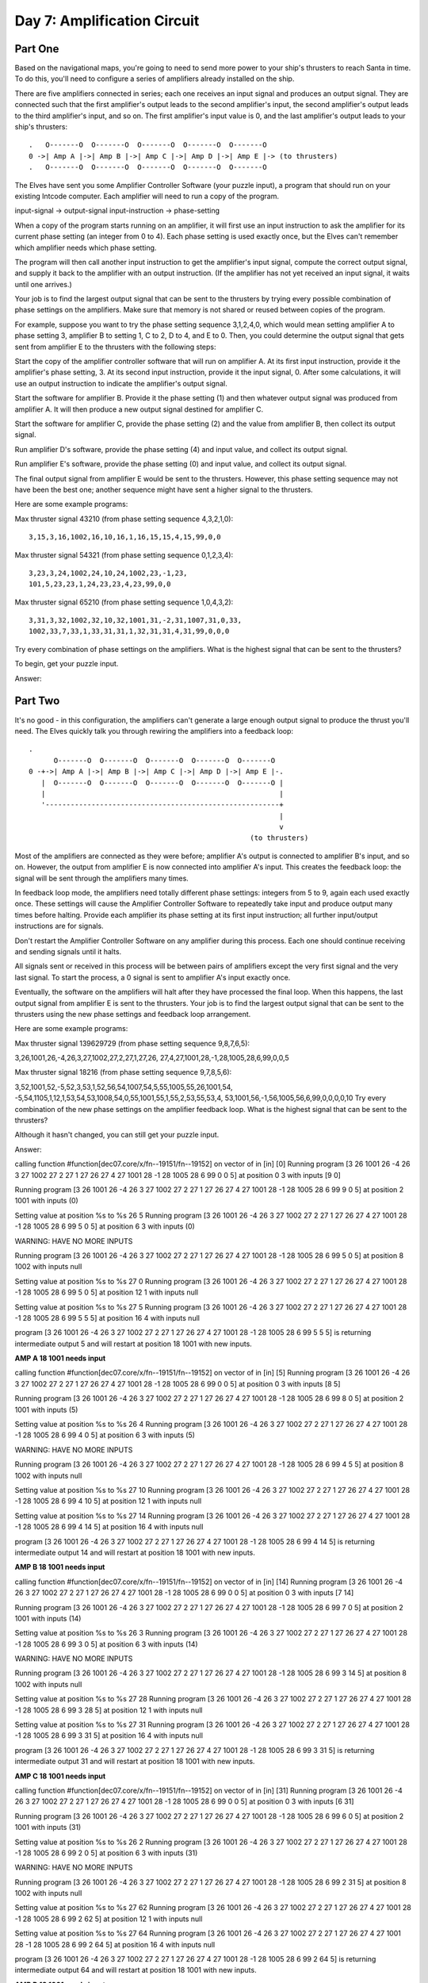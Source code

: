 =================================================================================
  Day 7: Amplification Circuit
=================================================================================

Part One
=================================================================================

Based on the navigational maps, you're going to need to send more power to your
ship's thrusters to reach Santa in time. To do this, you'll need to configure a
series of amplifiers already installed on the ship.

There are five amplifiers connected in series; each one receives an input signal
and produces an output signal. They are connected such that the first amplifier's
output leads to the second amplifier's input, the second amplifier's output leads
to the third amplifier's input, and so on. The first amplifier's input value is
0, and the last amplifier's output leads to your ship's thrusters::

    .   O-------O  O-------O  O-------O  O-------O  O-------O
    0 ->| Amp A |->| Amp B |->| Amp C |->| Amp D |->| Amp E |-> (to thrusters)
    .   O-------O  O-------O  O-------O  O-------O  O-------O


The Elves have sent you some Amplifier Controller Software (your puzzle input), a
program that should run on your existing Intcode computer. Each amplifier will
need to run a copy of the program.

input-signal -> output-signal
input-instruction -> phase-setting

When a copy of the program starts running on an amplifier, it will first use an
input instruction to ask the amplifier for its current phase setting (an integer
from 0 to 4). Each phase setting is used exactly once, but the Elves can't
remember which amplifier needs which phase setting.

The program will then call another input instruction to get the amplifier's input
signal, compute the correct output signal, and supply it back to the amplifier
with an output instruction. (If the amplifier has not yet received an input
signal, it waits until one arrives.)

Your job is to find the largest output signal that can be sent to the thrusters
by trying every possible combination of phase settings on the amplifiers. Make
sure that memory is not shared or reused between copies of the program.

For example, suppose you want to try the phase setting sequence 3,1,2,4,0, which
would mean setting amplifier A to phase setting 3, amplifier B to setting 1, C to
2, D to 4, and E to 0. Then, you could determine the output signal that gets sent
from amplifier E to the thrusters with the following steps:

Start the copy of the amplifier controller software that will run on amplifier A.
At its first input instruction, provide it the amplifier's phase setting, 3. At
its second input instruction, provide it the input signal, 0. After some
calculations, it will use an output instruction to indicate the amplifier's
output signal.

Start the software for amplifier B. Provide it the phase setting (1) and then
whatever output signal was produced from amplifier A. It will then produce a new
output signal destined for amplifier C.

Start the software for amplifier C, provide the phase setting (2) and the value
from amplifier B, then collect its output signal.

Run amplifier D's software, provide the phase setting (4) and input value, and
collect its output signal.

Run amplifier E's software, provide the phase setting (0) and input value, and
collect its output signal.

The final output signal from amplifier E would be sent to the thrusters. However,
this phase setting sequence may not have been the best one; another sequence
might have sent a higher signal to the thrusters.

Here are some example programs:

Max thruster signal 43210 (from phase setting sequence 4,3,2,1,0)::

    3,15,3,16,1002,16,10,16,1,16,15,15,4,15,99,0,0

Max thruster signal 54321 (from phase setting sequence 0,1,2,3,4)::

    3,23,3,24,1002,24,10,24,1002,23,-1,23,
    101,5,23,23,1,24,23,23,4,23,99,0,0

Max thruster signal 65210 (from phase setting sequence 1,0,4,3,2)::

    3,31,3,32,1002,32,10,32,1001,31,-2,31,1007,31,0,33,
    1002,33,7,33,1,33,31,31,1,32,31,31,4,31,99,0,0,0

Try every combination of phase settings on the amplifiers. What is the highest
signal that can be sent to the thrusters?

To begin, get your puzzle input.

Answer:


Part Two
==================================================================================

It's no good - in this configuration, the amplifiers can't generate a large enough
output signal to produce the thrust you'll need. The Elves quickly talk you
through rewiring the amplifiers into a feedback loop::

    .
          O-------O  O-------O  O-------O  O-------O  O-------O
    0 -+->| Amp A |->| Amp B |->| Amp C |->| Amp D |->| Amp E |-.
       |  O-------O  O-------O  O-------O  O-------O  O-------O |
       |                                                        |
       '--------------------------------------------------------+
                                                                |
                                                                v
                                                         (to thrusters)

Most of the amplifiers are connected as they were before; amplifier A's output is
connected to amplifier B's input, and so on. However, the output from amplifier E
is now connected into amplifier A's input. This creates the feedback loop: the
signal will be sent through the amplifiers many times.

In feedback loop mode, the amplifiers need totally different phase settings:
integers from 5 to 9, again each used exactly once. These settings will cause the
Amplifier Controller Software to repeatedly take input and produce output many times before halting. Provide each amplifier its phase setting at its first input instruction; all further input/output instructions are for signals.

Don't restart the Amplifier Controller Software on any amplifier during this process. Each one should continue receiving and sending signals until it halts.

All signals sent or received in this process will be between pairs of amplifiers except the very first signal and the very last signal. To start the process, a 0 signal is sent to amplifier A's input exactly once.

Eventually, the software on the amplifiers will halt after they have processed the final loop. When this happens, the last output signal from amplifier E is sent to the thrusters. Your job is to find the largest output signal that can be sent to the thrusters using the new phase settings and feedback loop arrangement.

Here are some example programs:

Max thruster signal 139629729 (from phase setting sequence 9,8,7,6,5):

3,26,1001,26,-4,26,3,27,1002,27,2,27,1,27,26,
27,4,27,1001,28,-1,28,1005,28,6,99,0,0,5

Max thruster signal 18216 (from phase setting sequence 9,7,8,5,6):

3,52,1001,52,-5,52,3,53,1,52,56,54,1007,54,5,55,1005,55,26,1001,54,
-5,54,1105,1,12,1,53,54,53,1008,54,0,55,1001,55,1,55,2,53,55,53,4,
53,1001,56,-1,56,1005,56,6,99,0,0,0,0,10
Try every combination of the new phase settings on the amplifier feedback loop. What is the highest signal that can be sent to the thrusters?

Although it hasn't changed, you can still get your puzzle input.

Answer:




calling function #function[dec07.core/x/fn--19151/fn--19152]
on vector of in [in] [0]
Running program
[3 26 1001 26 -4 26 3 27 1002 27 2 27 1 27 26 27 4 27 1001 28 -1 28 1005 28 6 99 0 0 5]
at position
0
3
with inputs
[9 0]

Running program
[3 26 1001 26 -4 26 3 27 1002 27 2 27 1 27 26 27 4 27 1001 28 -1 28 1005 28 6 99 9 0 5]
at position
2
1001
with inputs
(0)

Setting value at position %s to %s 26 5
Running program
[3 26 1001 26 -4 26 3 27 1002 27 2 27 1 27 26 27 4 27 1001 28 -1 28 1005 28 6 99 5 0 5]
at position
6
3
with inputs
(0)

WARNING: HAVE NO MORE INPUTS

Running program
[3 26 1001 26 -4 26 3 27 1002 27 2 27 1 27 26 27 4 27 1001 28 -1 28 1005 28 6 99 5 0 5]
at position
8
1002
with inputs
null

Setting value at position %s to %s 27 0
Running program
[3 26 1001 26 -4 26 3 27 1002 27 2 27 1 27 26 27 4 27 1001 28 -1 28 1005 28 6 99 5 0 5]
at position
12
1
with inputs
null

Setting value at position %s to %s 27 5
Running program
[3 26 1001 26 -4 26 3 27 1002 27 2 27 1 27 26 27 4 27 1001 28 -1 28 1005 28 6 99 5 5 5]
at position
16
4
with inputs
null

program
[3 26 1001 26 -4 26 3 27 1002 27 2 27 1 27 26 27 4 27 1001 28 -1 28 1005 28 6 99 5 5 5]
is returning intermediate output
5
and will restart at position
18
1001
with new inputs.


**AMP A 18 1001 needs input**


calling function #function[dec07.core/x/fn--19151/fn--19152]
on vector of in [in] [5]
Running program
[3 26 1001 26 -4 26 3 27 1002 27 2 27 1 27 26 27 4 27 1001 28 -1 28 1005 28 6 99 0 0 5]
at position
0
3
with inputs
[8 5]

Running program
[3 26 1001 26 -4 26 3 27 1002 27 2 27 1 27 26 27 4 27 1001 28 -1 28 1005 28 6 99 8 0 5]
at position
2
1001
with inputs
(5)

Setting value at position %s to %s 26 4
Running program
[3 26 1001 26 -4 26 3 27 1002 27 2 27 1 27 26 27 4 27 1001 28 -1 28 1005 28 6 99 4 0 5]
at position
6
3
with inputs
(5)

WARNING: HAVE NO MORE INPUTS

Running program
[3 26 1001 26 -4 26 3 27 1002 27 2 27 1 27 26 27 4 27 1001 28 -1 28 1005 28 6 99 4 5 5]
at position
8
1002
with inputs
null

Setting value at position %s to %s 27 10
Running program
[3 26 1001 26 -4 26 3 27 1002 27 2 27 1 27 26 27 4 27 1001 28 -1 28 1005 28 6 99 4 10 5]
at position
12
1
with inputs
null

Setting value at position %s to %s 27 14
Running program
[3 26 1001 26 -4 26 3 27 1002 27 2 27 1 27 26 27 4 27 1001 28 -1 28 1005 28 6 99 4 14 5]
at position
16
4
with inputs
null

program
[3 26 1001 26 -4 26 3 27 1002 27 2 27 1 27 26 27 4 27 1001 28 -1 28 1005 28 6 99 4 14 5]
is returning intermediate output
14
and will restart at position
18
1001
with new inputs.


**AMP B 18 1001 needs input**


calling function #function[dec07.core/x/fn--19151/fn--19152]
on vector of in [in] [14]
Running program
[3 26 1001 26 -4 26 3 27 1002 27 2 27 1 27 26 27 4 27 1001 28 -1 28 1005 28 6 99 0 0 5]
at position
0
3
with inputs
[7 14]

Running program
[3 26 1001 26 -4 26 3 27 1002 27 2 27 1 27 26 27 4 27 1001 28 -1 28 1005 28 6 99 7 0 5]
at position
2
1001
with inputs
(14)

Setting value at position %s to %s 26 3
Running program
[3 26 1001 26 -4 26 3 27 1002 27 2 27 1 27 26 27 4 27 1001 28 -1 28 1005 28 6 99 3 0 5]
at position
6
3
with inputs
(14)

WARNING: HAVE NO MORE INPUTS

Running program
[3 26 1001 26 -4 26 3 27 1002 27 2 27 1 27 26 27 4 27 1001 28 -1 28 1005 28 6 99 3 14 5]
at position
8
1002
with inputs
null

Setting value at position %s to %s 27 28
Running program
[3 26 1001 26 -4 26 3 27 1002 27 2 27 1 27 26 27 4 27 1001 28 -1 28 1005 28 6 99 3 28 5]
at position
12
1
with inputs
null

Setting value at position %s to %s 27 31
Running program
[3 26 1001 26 -4 26 3 27 1002 27 2 27 1 27 26 27 4 27 1001 28 -1 28 1005 28 6 99 3 31 5]
at position
16
4
with inputs
null

program
[3 26 1001 26 -4 26 3 27 1002 27 2 27 1 27 26 27 4 27 1001 28 -1 28 1005 28 6 99 3 31 5]
is returning intermediate output
31
and will restart at position
18
1001
with new inputs.


**AMP C 18 1001 needs input**


calling function #function[dec07.core/x/fn--19151/fn--19152]
on vector of in [in] [31]
Running program
[3 26 1001 26 -4 26 3 27 1002 27 2 27 1 27 26 27 4 27 1001 28 -1 28 1005 28 6 99 0 0 5]
at position
0
3
with inputs
[6 31]

Running program
[3 26 1001 26 -4 26 3 27 1002 27 2 27 1 27 26 27 4 27 1001 28 -1 28 1005 28 6 99 6 0 5]
at position
2
1001
with inputs
(31)

Setting value at position %s to %s 26 2
Running program
[3 26 1001 26 -4 26 3 27 1002 27 2 27 1 27 26 27 4 27 1001 28 -1 28 1005 28 6 99 2 0 5]
at position
6
3
with inputs
(31)

WARNING: HAVE NO MORE INPUTS

Running program
[3 26 1001 26 -4 26 3 27 1002 27 2 27 1 27 26 27 4 27 1001 28 -1 28 1005 28 6 99 2 31 5]
at position
8
1002
with inputs
null

Setting value at position %s to %s 27 62
Running program
[3 26 1001 26 -4 26 3 27 1002 27 2 27 1 27 26 27 4 27 1001 28 -1 28 1005 28 6 99 2 62 5]
at position
12
1
with inputs
null

Setting value at position %s to %s 27 64
Running program
[3 26 1001 26 -4 26 3 27 1002 27 2 27 1 27 26 27 4 27 1001 28 -1 28 1005 28 6 99 2 64 5]
at position
16
4
with inputs
null

program
[3 26 1001 26 -4 26 3 27 1002 27 2 27 1 27 26 27 4 27 1001 28 -1 28 1005 28 6 99 2 64 5]
is returning intermediate output
64
and will restart at position
18
1001
with new inputs.


**AMP D 18 1001 needs input**


calling function #function[dec07.core/x/fn--19151/fn--19152]
on vector of in [in] [64]
Running program
[3 26 1001 26 -4 26 3 27 1002 27 2 27 1 27 26 27 4 27 1001 28 -1 28 1005 28 6 99 0 0 5]
at position
0
3
with inputs
[5 64]

Running program
[3 26 1001 26 -4 26 3 27 1002 27 2 27 1 27 26 27 4 27 1001 28 -1 28 1005 28 6 99 5 0 5]
at position
2
1001
with inputs
(64)

Setting value at position %s to %s 26 1
Running program
[3 26 1001 26 -4 26 3 27 1002 27 2 27 1 27 26 27 4 27 1001 28 -1 28 1005 28 6 99 1 0 5]
at position
6
3
with inputs
(64)

WARNING: HAVE NO MORE INPUTS

Running program
[3 26 1001 26 -4 26 3 27 1002 27 2 27 1 27 26 27 4 27 1001 28 -1 28 1005 28 6 99 1 64 5]
at position
8
1002
with inputs
null

Setting value at position %s to %s 27 128
Running program
[3 26 1001 26 -4 26 3 27 1002 27 2 27 1 27 26 27 4 27 1001 28 -1 28 1005 28 6 99 1 128 5]
at position
12
1
with inputs
null

Setting value at position %s to %s 27 129
Running program
[3 26 1001 26 -4 26 3 27 1002 27 2 27 1 27 26 27 4 27 1001 28 -1 28 1005 28 6 99 1 129 5]
at position
16
4
with inputs
null

program
[3 26 1001 26 -4 26 3 27 1002 27 2 27 1 27 26 27 4 27 1001 28 -1 28 1005 28 6 99 1 129 5]
is returning intermediate output
129
and will restart at position
18
1001
with new inputs.


**AMP E 18 1001 needs input**

FOXFOX

calling function #function[dec07.core/run-halting/fn--19147]
on vector of in [in] [129]
Running program
[3 26 1001 26 -4 26 3 27 1002 27 2 27 1 27 26 27 4 27 1001 28 -1 28 1005 28 6 99 5 5 5]
at position
18
1001
with inputs
129

Setting value at position %s to %s 28 4
Running program
[3 26 1001 26 -4 26 3 27 1002 27 2 27 1 27 26 27 4 27 1001 28 -1 28 1005 28 6 99 5 5 4]
at position
22
1005
with inputs
129

Running program
[3 26 1001 26 -4 26 3 27 1002 27 2 27 1 27 26 27 4 27 1001 28 -1 28 1005 28 6 99 5 5 4]
at position
6
3
with inputs
129

Execution error (IllegalArgumentException) at dec07.core/run-halting (core.clj:89).
Don't know how to create ISeq from: java.lang.Long
